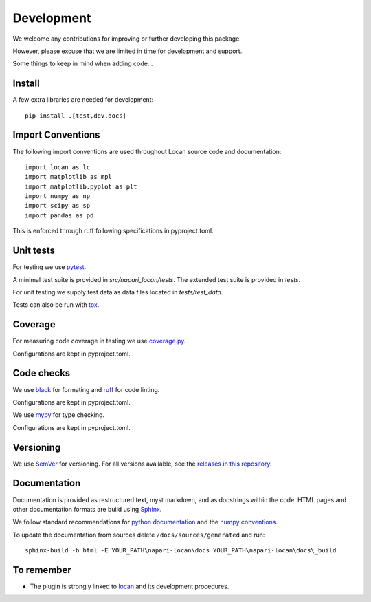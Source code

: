 .. _development:

===========================
Development
===========================

We welcome any contributions for improving or further developing this package.

However, please excuse that we are limited in time for development and support.

Some things to keep in mind when adding code...

Install
========

A few extra libraries are needed for development::

        pip install .[test,dev,docs]

Import Conventions
====================

The following import conventions are used throughout Locan source code and
documentation::

    import locan as lc
    import matplotlib as mpl
    import matplotlib.pyplot as plt
    import numpy as np
    import scipy as sp
    import pandas as pd

This is enforced through ruff following specifications in pyproject.toml.

Unit tests
===========

For testing we use pytest_.

.. _pytest: https://docs.pytest.org/en/latest/index.html

A minimal test suite is provided in `src/napari_locan/tests`.
The extended test suite is provided in `tests`.

For unit testing we supply test data as data files located in `tests/test_data`.

Tests can also be run with tox_.

.. _tox: https://tox.readthedocs.io/en/latest/

Coverage
===========

For measuring code coverage in testing we use coverage.py_.

.. _coverage.py: https://coverage.readthedocs.io

Configurations are kept in pyproject.toml.

Code checks
============

We use black_ for formating and ruff_ for code linting.

.. _black: https://pypi.org/project/black/
.. _ruff: https://pypi.org/project/ruff

Configurations are kept in pyproject.toml.

We use mypy_ for type checking.

.. _mypy: https://github.com/python/mypy

Configurations are kept in pyproject.toml.

Versioning
===========

We use `SemVer`_ for versioning. For all versions available, see the
`releases in this repository`_.

.. _SemVer: http://semver.org/
.. _releases in this repository: https://github.com/super-resolution/Locan/releases

Documentation
==============

Documentation is provided as restructured text, myst markdown,
and as docstrings within the code.
HTML pages and other documentation formats are build using Sphinx_.

.. _Sphinx: http://www.sphinx-doc.org

We follow standard recommendations for `python documentation`_
and the `numpy conventions`_.

.. _python documentation: https://www.python.org/dev/peps/pep-0008/
.. _numpy conventions: https://numpydoc.readthedocs.io/en/latest/format.html#docstring-standard

To update the documentation from sources delete ``/docs/sources/generated`` and run::

    sphinx-build -b html -E YOUR_PATH\napari-locan\docs YOUR_PATH\napari-locan\docs\_build


To remember
============

* The plugin is strongly linked to locan_ and its development procedures.

.. _locan: https://github.com/super-resolution/Locan/
